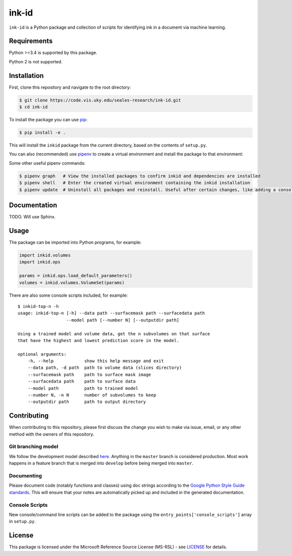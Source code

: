 ink-id
======

``ink-id`` is a Python package and collection of scripts for identifying ink in a document via machine learning.

Requirements
------------

Python >=3.4 is supported by this package.

Python 2 is not supported.

Installation
------------

First, clone this repository and navigate to the root directory:

.. code-block:: bash

   $ git clone https://code.vis.uky.edu/seales-research/ink-id.git
   $ cd ink-id

To install the package you can use `pip <https://pip.pypa.io/en/stable/>`_:

.. code-block:: bash

   $ pip install -e .

This will install the ``inkid`` package from the current directory, based on the contents of ``setup.py``.

You can also (recommended) use `pipenv <https://docs.pipenv.org/>`_ to create a virtual environment and install the package to that environment:

.. code-block:: bash
   $ pip install pipenv   # If needed, install pipenv
   $ pipenv --three       # Create a new virtual environment with Python 3
   $ pipenv install -e .  # Install the inkid package to the virtual environment, using symlink so that changes to the source are reflected in the installation

Some other useful pipenv commands:

.. code-block:: bash

   $ pipenv graph   # View the installed packages to confirm inkid and dependencies are installed
   $ pipenv shell   # Enter the created virtual environment containing the inkid installation
   $ pipenv update  # Uninstall all packages and reinstall. Useful after certain changes, like adding a console script

Documentation
-------------

TODO. Will use Sphinx.

Usage
-----

The package can be imported into Python programs, for example:

.. code-block:: python

   import inkid.volumes
   import inkid.ops

   params = inkid.ops.load_default_parameters()
   volumes = inkid.volumes.VolumeSet(params)

There are also some console scripts included, for example:

::

   $ inkid-top-n -h
   usage: inkid-top-n [-h] --data path --surfacemask path --surfacedata path
                      --model path [--number N] [--outputdir path]

   Using a trained model and volume data, get the n subvolumes on that surface
   that have the highest and lowest prediction score in the model.

   optional arguments:
       -h, --help            show this help message and exit
       --data path, -d path  path to volume data (slices directory)
       --surfacemask path    path to surface mask image
       --surfacedata path    path to surface data
       --model path          path to trained model
       --number N, -n N      number of subvolumes to keep
       --outputdir path      path to output directory


Contributing
------------

When contributing to this repository, please first discuss the change you wish to make via issue, email, or any other method with the owners of this repository.

Git branching model
~~~~~~~~~~~~~~~~~~~

We follow the development model described `here <http://nvie.com/posts/a-successful-git-branching-model/>`_. Anything in the ``master`` branch is considered production. Most work happens in a feature branch that is merged into ``develop`` before being merged into ``master``.

Documenting
~~~~~~~~~~~

Please document code (notably functions and classes) using doc strings according to the `Google Python Style Guide standards <https://google.github.io/styleguide/pyguide.html?showone=Comments#Comments>`_. This will ensure that your notes are automatically picked up and included in the generated documentation.

Console Scripts
~~~~~~~~~~~~~~~

New console/command line scripts can be added to the package using the ``entry_points['console_scripts']`` array in ``setup.py``.

License
-------

This package is licensed under the Microsoft Reference Source License (MS-RSL) - see `LICENSE <https://code.vis.uky.edu/seales-research/ink-id/blob/develop/LICENSE>`_ for details.
